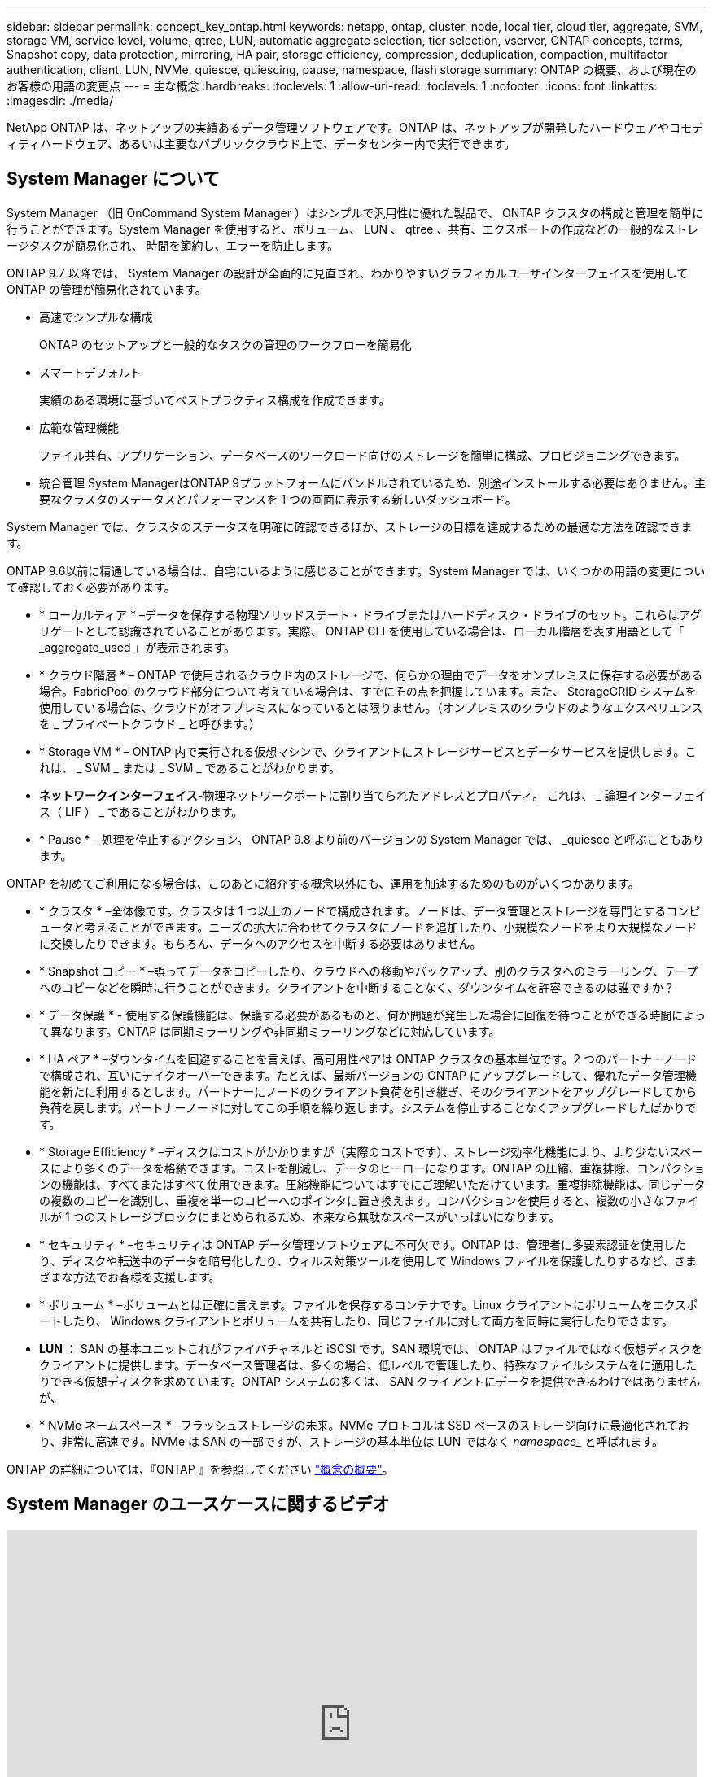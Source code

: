 ---
sidebar: sidebar 
permalink: concept_key_ontap.html 
keywords: netapp, ontap, cluster, node, local tier, cloud tier, aggregate, SVM, storage VM, service level, volume, qtree, LUN, automatic aggregate selection, tier selection, vserver, ONTAP concepts, terms, Snapshot copy, data protection, mirroring, HA pair, storage efficiency, compression, deduplication, compaction, multifactor authentication, client, LUN, NVMe, quiesce, quiescing, pause, namespace, flash storage 
summary: ONTAP の概要、および現在のお客様の用語の変更点 
---
= 主な概念
:hardbreaks:
:toclevels: 1
:allow-uri-read: 
:toclevels: 1
:nofooter: 
:icons: font
:linkattrs: 
:imagesdir: ./media/


[role="lead"]
NetApp ONTAP は、ネットアップの実績あるデータ管理ソフトウェアです。ONTAP は、ネットアップが開発したハードウェアやコモディティハードウェア、あるいは主要なパブリッククラウド上で、データセンター内で実行できます。



== System Manager について

System Manager （旧 OnCommand System Manager ）はシンプルで汎用性に優れた製品で、 ONTAP クラスタの構成と管理を簡単に行うことができます。System Manager を使用すると、ボリューム、 LUN 、 qtree 、共有、エクスポートの作成などの一般的なストレージタスクが簡易化され、 時間を節約し、エラーを防止します。

ONTAP 9.7 以降では、 System Manager の設計が全面的に見直され、わかりやすいグラフィカルユーザインターフェイスを使用して ONTAP の管理が簡易化されています。

* 高速でシンプルな構成
+
ONTAP のセットアップと一般的なタスクの管理のワークフローを簡易化

* スマートデフォルト
+
実績のある環境に基づいてベストプラクティス構成を作成できます。

* 広範な管理機能
+
ファイル共有、アプリケーション、データベースのワークロード向けのストレージを簡単に構成、プロビジョニングできます。

* 統合管理
System ManagerはONTAP 9プラットフォームにバンドルされているため、別途インストールする必要はありません。主要なクラスタのステータスとパフォーマンスを 1 つの画面に表示する新しいダッシュボード。


System Manager では、クラスタのステータスを明確に確認できるほか、ストレージの目標を達成するための最適な方法を確認できます。

ONTAP 9.6以前に精通している場合は、自宅にいるように感じることができます。System Manager では、いくつかの用語の変更について確認しておく必要があります。

* * ローカルティア * –データを保存する物理ソリッドステート・ドライブまたはハードディスク・ドライブのセット。これらはアグリゲートとして認識されていることがあります。実際、 ONTAP CLI を使用している場合は、ローカル階層を表す用語として「 _aggregate_used 」が表示されます。
* * クラウド階層 * – ONTAP で使用されるクラウド内のストレージで、何らかの理由でデータをオンプレミスに保存する必要がある場合。FabricPool のクラウド部分について考えている場合は、すでにその点を把握しています。また、 StorageGRID システムを使用している場合は、クラウドがオフプレミスになっているとは限りません。（オンプレミスのクラウドのようなエクスペリエンスを _ プライベートクラウド _ と呼びます。）
* * Storage VM * – ONTAP 内で実行される仮想マシンで、クライアントにストレージサービスとデータサービスを提供します。これは、 _ SVM _ または _ SVM _ であることがわかります。
* *ネットワークインターフェイス*-物理ネットワークポートに割り当てられたアドレスとプロパティ。  これは、 _ 論理インターフェイス（ LIF ） _ であることがわかります。
* * Pause * - 処理を停止するアクション。  ONTAP 9.8 より前のバージョンの System Manager では、 _quiesce と呼ぶこともあります。


ONTAP を初めてご利用になる場合は、このあとに紹介する概念以外にも、運用を加速するためのものがいくつかあります。

* * クラスタ * –全体像です。クラスタは 1 つ以上のノードで構成されます。ノードは、データ管理とストレージを専門とするコンピュータと考えることができます。ニーズの拡大に合わせてクラスタにノードを追加したり、小規模なノードをより大規模なノードに交換したりできます。もちろん、データへのアクセスを中断する必要はありません。
* * Snapshot コピー * –誤ってデータをコピーしたり、クラウドへの移動やバックアップ、別のクラスタへのミラーリング、テープへのコピーなどを瞬時に行うことができます。クライアントを中断することなく、ダウンタイムを許容できるのは誰ですか？
* * データ保護 * - 使用する保護機能は、保護する必要があるものと、何か問題が発生した場合に回復を待つことができる時間によって異なります。ONTAP は同期ミラーリングや非同期ミラーリングなどに対応しています。
* * HA ペア * –ダウンタイムを回避することを言えば、高可用性ペアは ONTAP クラスタの基本単位です。2 つのパートナーノードで構成され、互いにテイクオーバーできます。たとえば、最新バージョンの ONTAP にアップグレードして、優れたデータ管理機能を新たに利用するとします。パートナーにノードのクライアント負荷を引き継ぎ、そのクライアントをアップグレードしてから負荷を戻します。パートナーノードに対してこの手順を繰り返します。システムを停止することなくアップグレードしたばかりです。
* * Storage Efficiency * –ディスクはコストがかかりますが（実際のコストです）、ストレージ効率化機能により、より少ないスペースにより多くのデータを格納できます。コストを削減し、データのヒーローになります。ONTAP の圧縮、重複排除、コンパクションの機能は、すべてまたはすべて使用できます。圧縮機能についてはすでにご理解いただけています。重複排除機能は、同じデータの複数のコピーを識別し、重複を単一のコピーへのポインタに置き換えます。コンパクションを使用すると、複数の小さなファイルが 1 つのストレージブロックにまとめられるため、本来なら無駄なスペースがいっぱいになります。
* * セキュリティ * –セキュリティは ONTAP データ管理ソフトウェアに不可欠です。ONTAP は、管理者に多要素認証を使用したり、ディスクや転送中のデータを暗号化したり、ウィルス対策ツールを使用して Windows ファイルを保護したりするなど、さまざまな方法でお客様を支援します。
* * ボリューム * –ボリュームとは正確に言えます。ファイルを保存するコンテナです。Linux クライアントにボリュームをエクスポートしたり、 Windows クライアントとボリュームを共有したり、同じファイルに対して両方を同時に実行したりできます。
* *LUN* ： SAN の基本ユニットこれがファイバチャネルと iSCSI です。SAN 環境では、 ONTAP はファイルではなく仮想ディスクをクライアントに提供します。データベース管理者は、多くの場合、低レベルで管理したり、特殊なファイルシステムをに適用したりできる仮想ディスクを求めています。ONTAP システムの多くは、 SAN クライアントにデータを提供できるわけではありませんが、
* * NVMe ネームスペース * –フラッシュストレージの未来。NVMe プロトコルは SSD ベースのストレージ向けに最適化されており、非常に高速です。NVMe は SAN の一部ですが、ストレージの基本単位は LUN ではなく _namespace__ と呼ばれます。


ONTAP の詳細については、『ONTAP 』を参照してください link:./concepts/index.html["概念の概要"]。



== System Manager のユースケースに関するビデオ

video::PrpfVnN3dyk[youtube,width=848,height=480]